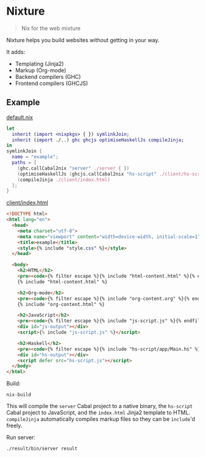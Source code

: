 * Nixture

#+BEGIN_QUOTE
Nix for the web mixture
#+END_QUOTE

Nixture helps you build websites without getting in your way.

It adds:

- Templating (Jinja2)
- Markup (Org-mode)
- Backend compilers (GHC)
- Frontend compilers (GHCJS)

** Example

[[./example/default.nix][default.nix]]

#+BEGIN_SRC nix
  let
    inherit (import <nixpkgs> { }) symlinkJoin;
    inherit (import ./..) ghc ghcjs optimiseHaskellJs compileJinja;
  in
  symlinkJoin {
    name = "example";
    paths = [
      (ghc.callCabal2nix "server" ./server { })
      (optimiseHaskellJs (ghcjs.callCabal2nix "hs-script" ./client/hs-script { }))
      (compileJinja ./client/index.html)
    ];
  }
#+END_SRC

[[./example/client/index.html][client/index.html]]

#+BEGIN_SRC html
  <!DOCTYPE html>
  <html lang="en">
    <head>
      <meta charset="utf-8">
      <meta name="viewport" content="width=device-width, initial-scale=1">
      <title>example</title>
      <style>{% include "style.css" %}</style>
    </head>

    <body>
      <h2>HTML</h2>
      <pre><code>{% filter escape %}{% include "html-content.html" %}{% endfilter %}</code></pre>
      {% include "html-content.html" %}

      <h2>Org-mode</h2>
      <pre><code>{% filter escape %}{% include "org-content.org" %}{% endfilter %}</code></pre>
      {% include "org-content.html" %}

      <h2>JavaScript</h2>
      <pre><code>{% filter escape %}{% include "js-script.js" %}{% endfilter %}</code></pre>
      <div id="js-output"></div>
      <script>{% include "js-script.js" %}</script>

      <h2>Haskell</h2>
      <pre><code>{% filter escape %}{% include "hs-script/app/Main.hs" %}{% endfilter %}</code></pre>
      <div id="hs-output"></div>
      <script defer src="hs-script.js"></script>
    </body>
  </html>
#+END_SRC

Build:

#+BEGIN_SRC shell
  nix-build
#+END_SRC

This will compile the ~server~ Cabal project to a native binary, the
~hs-script~ Cabal project to JavaScript, and the ~index.html~ Jinja2
template to HTML. ~compileJinja~ automatically compiles markup files
so they can be ~include~'d freely.

Run server:

#+BEGIN_SRC shell
  ./result/bin/server result
#+END_SRC

[[./example/rendered.png]]
